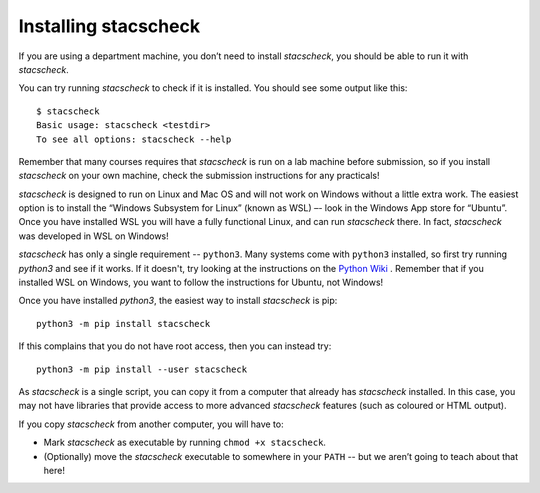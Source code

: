 .. _installing:

Installing stacscheck
=====================

If you are using a department machine, you don’t need to install
`stacscheck`, you should be able to run it with `stacscheck`.

You can try running `stacscheck` to check if it is installed. You should
see some output like this:

::

   $ stacscheck
   Basic usage: stacscheck <testdir>
   To see all options: stacscheck --help

Remember that many courses requires that `stacscheck` is run on a lab
machine before submission, so if you install `stacscheck` on your own machine,
check the submission instructions for any practicals!

`stacscheck` is designed to run on Linux and Mac OS and will not work on Windows without a little extra work. The easiest option is to install the “Windows Subsystem for Linux”
(known as WSL) –- look in the Windows App store for “Ubuntu”. Once you have installed WSL you will have a fully functional Linux, and can run
`stacscheck` there. In fact, `stacscheck` was developed in WSL on Windows!


`stacscheck` has only a single requirement -- ``python3``. Many systems come with ``python3`` installed, so first try  running `python3` and see if it works. If it doesn't, try looking at the instructions on the `Python Wiki <https://wiki.python.org/moin/BeginnersGuide/Download>`_ . Remember that if you installed WSL on Windows, you want to follow the instructions for Ubuntu, not Windows!

Once you have installed `python3`, the easiest way to install `stacscheck` is pip::
   
   python3 -m pip install stacscheck

If this complains that you do not have root access, then you can instead try::

   python3 -m pip install --user stacscheck

As `stacscheck` is a single script, you can copy it from a computer that already has `stacscheck` installed. In this case, you may not have libraries that provide access to more advanced `stacscheck` features (such as coloured or HTML output).

If you copy `stacscheck` from another computer, you will have to:

* Mark `stacscheck` as executable by running ``chmod +x stacscheck``.
* (Optionally) move the `stacscheck` executable to somewhere in your ``PATH`` -- but we aren’t going to teach about that here!
